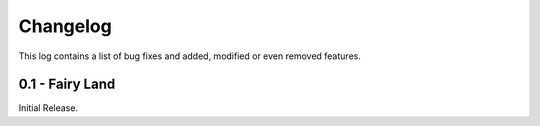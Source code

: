 Changelog
=========
This log contains a list of bug fixes and added, modified or even removed
features.

0.1 - Fairy Land
----------------

Initial Release.
